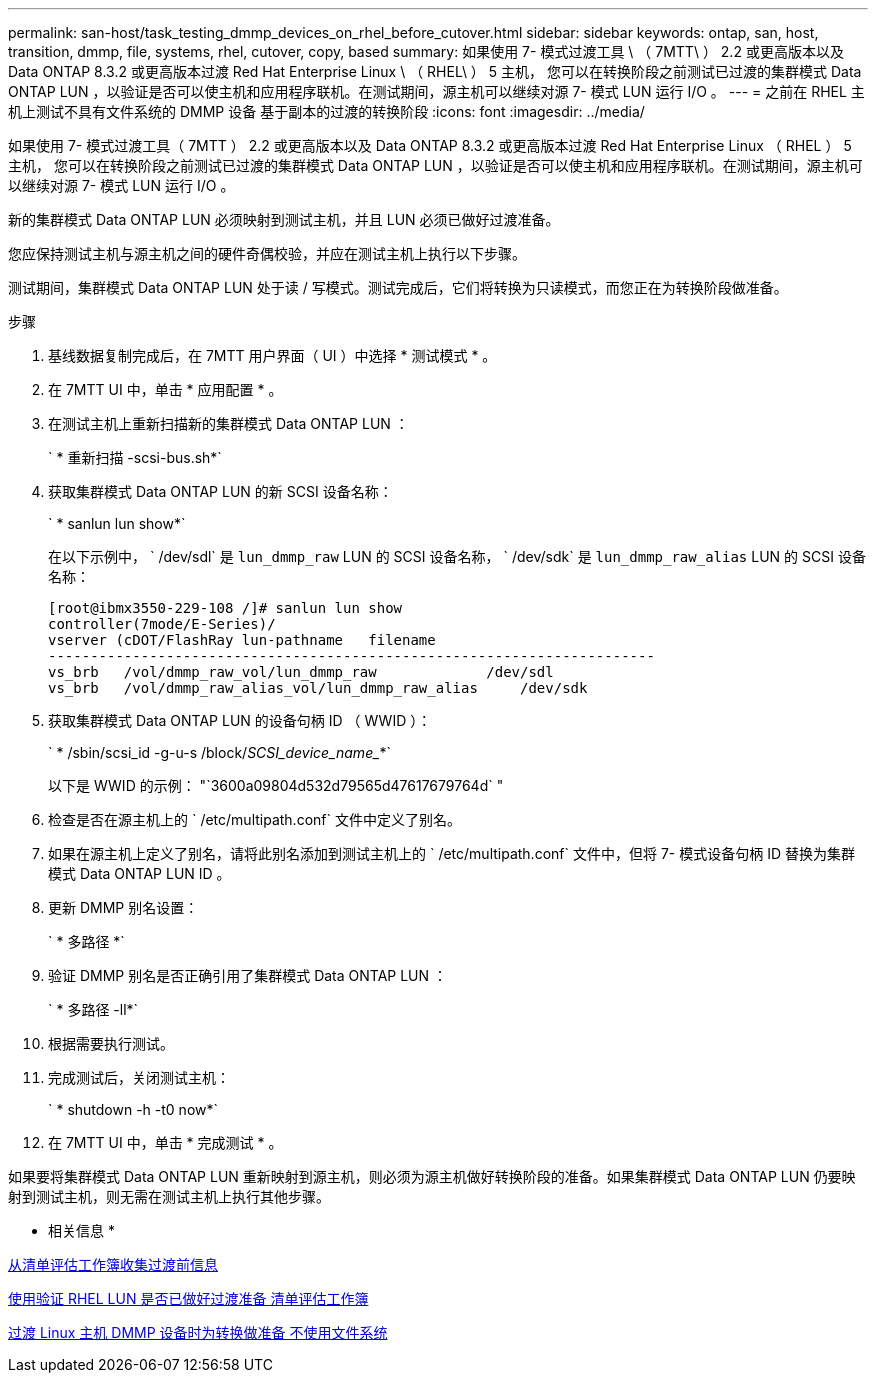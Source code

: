 ---
permalink: san-host/task_testing_dmmp_devices_on_rhel_before_cutover.html 
sidebar: sidebar 
keywords: ontap, san, host, transition, dmmp, file, systems, rhel, cutover, copy, based 
summary: 如果使用 7- 模式过渡工具 \ （ 7MTT\ ） 2.2 或更高版本以及 Data ONTAP 8.3.2 或更高版本过渡 Red Hat Enterprise Linux \ （ RHEL\ ） 5 主机， 您可以在转换阶段之前测试已过渡的集群模式 Data ONTAP LUN ，以验证是否可以使主机和应用程序联机。在测试期间，源主机可以继续对源 7- 模式 LUN 运行 I/O 。 
---
= 之前在 RHEL 主机上测试不具有文件系统的 DMMP 设备 基于副本的过渡的转换阶段
:icons: font
:imagesdir: ../media/


[role="lead"]
如果使用 7- 模式过渡工具（ 7MTT ） 2.2 或更高版本以及 Data ONTAP 8.3.2 或更高版本过渡 Red Hat Enterprise Linux （ RHEL ） 5 主机， 您可以在转换阶段之前测试已过渡的集群模式 Data ONTAP LUN ，以验证是否可以使主机和应用程序联机。在测试期间，源主机可以继续对源 7- 模式 LUN 运行 I/O 。

新的集群模式 Data ONTAP LUN 必须映射到测试主机，并且 LUN 必须已做好过渡准备。

您应保持测试主机与源主机之间的硬件奇偶校验，并应在测试主机上执行以下步骤。

测试期间，集群模式 Data ONTAP LUN 处于读 / 写模式。测试完成后，它们将转换为只读模式，而您正在为转换阶段做准备。

.步骤
. 基线数据复制完成后，在 7MTT 用户界面（ UI ）中选择 * 测试模式 * 。
. 在 7MTT UI 中，单击 * 应用配置 * 。
. 在测试主机上重新扫描新的集群模式 Data ONTAP LUN ：
+
` * 重新扫描 -scsi-bus.sh*`

. 获取集群模式 Data ONTAP LUN 的新 SCSI 设备名称：
+
` * sanlun lun show*`

+
在以下示例中， ` /dev/sdl` 是 `lun_dmmp_raw` LUN 的 SCSI 设备名称， ` /dev/sdk` 是 `lun_dmmp_raw_alias` LUN 的 SCSI 设备名称：

+
[listing]
----
[root@ibmx3550-229-108 /]# sanlun lun show
controller(7mode/E-Series)/
vserver (cDOT/FlashRay lun-pathname   filename
------------------------------------------------------------------------
vs_brb   /vol/dmmp_raw_vol/lun_dmmp_raw             /dev/sdl
vs_brb   /vol/dmmp_raw_alias_vol/lun_dmmp_raw_alias	/dev/sdk
----
. 获取集群模式 Data ONTAP LUN 的设备句柄 ID （ WWID ）：
+
` * /sbin/scsi_id -g-u-s /block/_SCSI_device_name__*`

+
以下是 WWID 的示例： "`3600a09804d532d79565d47617679764d` "

. 检查是否在源主机上的 ` /etc/multipath.conf` 文件中定义了别名。
. 如果在源主机上定义了别名，请将此别名添加到测试主机上的 ` /etc/multipath.conf` 文件中，但将 7- 模式设备句柄 ID 替换为集群模式 Data ONTAP LUN ID 。
. 更新 DMMP 别名设置：
+
` * 多路径 *`

. 验证 DMMP 别名是否正确引用了集群模式 Data ONTAP LUN ：
+
` * 多路径 -ll*`

. 根据需要执行测试。
. 完成测试后，关闭测试主机：
+
` * shutdown -h -t0 now*`

. 在 7MTT UI 中，单击 * 完成测试 * 。


如果要将集群模式 Data ONTAP LUN 重新映射到源主机，则必须为源主机做好转换阶段的准备。如果集群模式 Data ONTAP LUN 仍要映射到测试主机，则无需在测试主机上执行其他步骤。

* 相关信息 *

xref:task_gathering_pretransition_information_from_inventory_assessment_workbook.adoc[从清单评估工作簿收集过渡前信息]

xref:task_verifying_that_rhel_luns_are_ready_for_transition_using_inventory_assessment_workbook.adoc[使用验证 RHEL LUN 是否已做好过渡准备 清单评估工作簿]

xref:task_preparing_for_cutover_when_transitioning_linux_host_dmmp_device_without_file_system.adoc[过渡 Linux 主机 DMMP 设备时为转换做准备 不使用文件系统]
